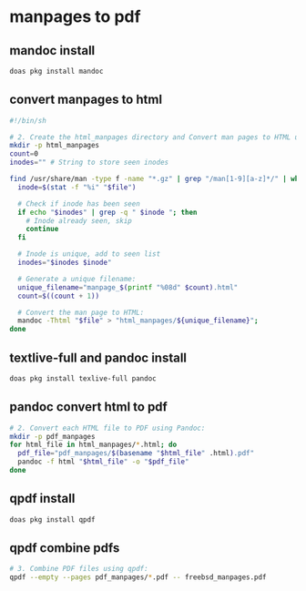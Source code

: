 #+STARTUP: content
* manpages to pdf
** mandoc install 

#+begin_src sh
doas pkg install mandoc
#+end_src

** convert manpages to html

#+begin_src sh
#!/bin/sh

# 2. Create the html_manpages directory and Convert man pages to HTML using mandoc:
mkdir -p html_manpages
count=0
inodes="" # String to store seen inodes

find /usr/share/man -type f -name "*.gz" | grep "/man[1-9][a-z]*/" | while read file; do
  inode=$(stat -f "%i" "$file")

  # Check if inode has been seen
  if echo "$inodes" | grep -q " $inode "; then
    # Inode already seen, skip
    continue
  fi

  # Inode is unique, add to seen list
  inodes="$inodes $inode"

  # Generate a unique filename:
  unique_filename="manpage_$(printf "%08d" $count).html"
  count=$((count + 1))

  # Convert the man page to HTML:
  mandoc -Thtml "$file" > "html_manpages/${unique_filename}";
done
#+end_src

** textlive-full and pandoc install

#+begin_src sh
doas pkg install texlive-full pandoc
#+end_src

** pandoc convert html to pdf

#+begin_src sh
# 2. Convert each HTML file to PDF using Pandoc:
mkdir -p pdf_manpages
for html_file in html_manpages/*.html; do
  pdf_file="pdf_manpages/$(basename "$html_file" .html).pdf"
  pandoc -f html "$html_file" -o "$pdf_file"
done
#+end_src

** qpdf install

#+begin_src sh
doas pkg install qpdf
#+end_src

** qpdf combine pdfs

#+begin_src sh
# 3. Combine PDF files using qpdf:
qpdf --empty --pages pdf_manpages/*.pdf -- freebsd_manpages.pdf
#+end_src


